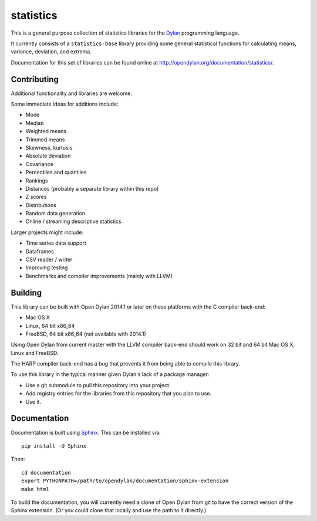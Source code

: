 statistics
==========

This is a general purpose collection of statistics
libraries for the `Dylan`_ programming language.

It currently consists of a ``statistics-base``
library providing some general statistical functions
for calculating means, variance, deviation, and extrema.

Documentation for this set of libraries can be found
online at http://opendylan.org/documentation/statistics/.

Contributing
------------

Additional functionality and libraries are welcome.

Some immediate ideas for additions include:

* Mode
* Median
* Weighted means
* Trimmed means
* Skewness, kurtosis
* Absolute deviation
* Covariance
* Percentiles and quantiles
* Rankings
* Distances (probably a separate library within this repo)
* Z scores
* Distributions
* Random data generation
* Online / streaming descriptive statistics

Larger projects might include:

* Time series data support
* Dataframes
* CSV reader / writer
* Improving testing
* Benchmarks and compiler improvements (mainly with LLVM)

Building
--------

This library can be built with Open Dylan 2014.1 or later
on these platforms with the C compiler back-end:

* Mac OS X
* Linux, 64 bit x86_64
* FreeBSD, 64 bit x86_64 (not available with 2014.1)

Using Open Dylan from current master with the LLVM compiler
back-end should work on 32 bit and 64 bit Mac OS X, Linux
and FreeBSD.

The HARP compiler back-end has a bug that prevents it
from being able to compile this library.

To use this library in the typical manner given Dylan's
lack of a package manager:

* Use a git submodule to pull this repository into your
  project.
* Add registry entries for the libraries from this
  repository that you plan to use.
* Use it.

Documentation
-------------

Documentation is built using `Sphinx`_. This can be
installed via::

    pip install -U Sphinx

Then::

    cd documentation
    export PYTHONPATH=/path/to/opendylan/documentation/sphinx-extension
    make html

To build the documentation, you will currently need a
clone of Open Dylan from git to have the correct version
of the Sphinx extension. (Or you could clone that locally
and use the path to it directly.)

.. _Dylan: http://opendylan.org/
.. _Sphinx: http://sphinx-doc.org/
